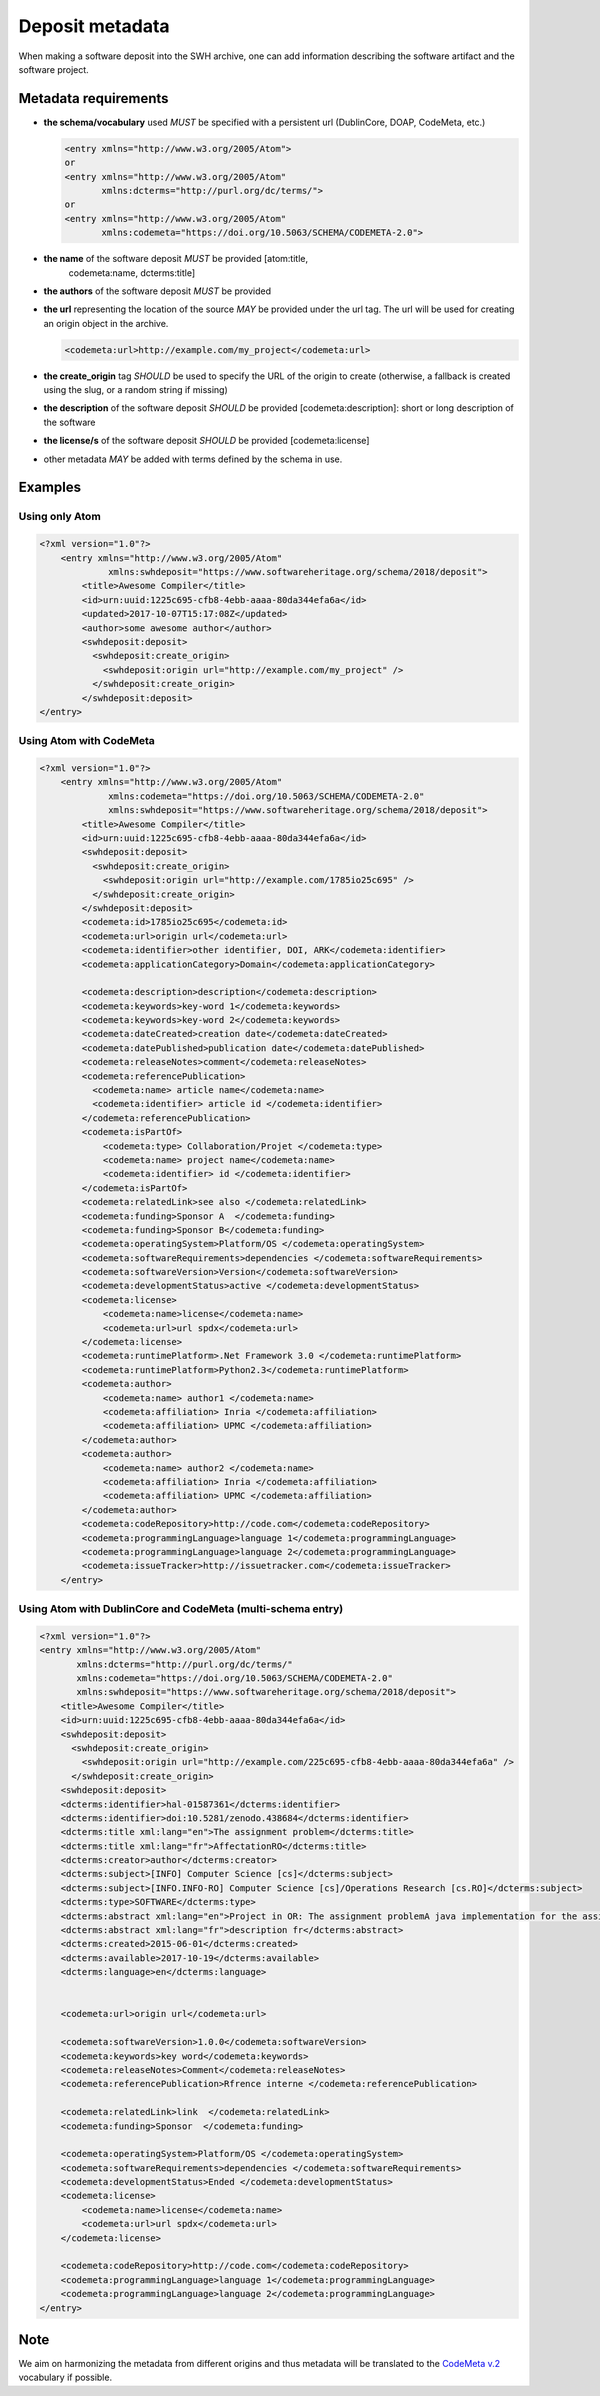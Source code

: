 .. _deposit-metadata:

Deposit metadata
================

When making a software deposit into the SWH archive, one can add
information describing the software artifact and the software project.


.. _metadata-requirements:

Metadata requirements
---------------------

- **the schema/vocabulary** used *MUST* be specified with a persistent url
  (DublinCore, DOAP, CodeMeta, etc.)

  .. code:: xml

      <entry xmlns="http://www.w3.org/2005/Atom">
      or
      <entry xmlns="http://www.w3.org/2005/Atom"
	     xmlns:dcterms="http://purl.org/dc/terms/">
      or
      <entry xmlns="http://www.w3.org/2005/Atom"
	     xmlns:codemeta="https://doi.org/10.5063/SCHEMA/CODEMETA-2.0">

- **the name** of the software deposit *MUST* be provided [atom:title,
   codemeta:name, dcterms:title]

- **the authors** of the software deposit *MUST* be provided

- **the url** representing the location of the source *MAY* be provided under
  the url tag. The url will be used for creating an origin object in the
  archive.

  .. code:: xml

      <codemeta:url>http://example.com/my_project</codemeta:url>

- **the create\_origin** tag *SHOULD* be used to specify the URL of the origin
  to create (otherwise, a fallback is created using the slug, or a random
  string if missing)

- **the description** of the software deposit *SHOULD* be provided
  [codemeta:description]: short or long description of the software

- **the license/s** of the software
  deposit *SHOULD* be provided [codemeta:license]

- other metadata *MAY* be added with terms defined by the schema in use.

Examples
--------

Using only Atom
^^^^^^^^^^^^^^^

.. code:: xml

    <?xml version="1.0"?>
        <entry xmlns="http://www.w3.org/2005/Atom"
                 xmlns:swhdeposit="https://www.softwareheritage.org/schema/2018/deposit">
            <title>Awesome Compiler</title>
            <id>urn:uuid:1225c695-cfb8-4ebb-aaaa-80da344efa6a</id>
            <updated>2017-10-07T15:17:08Z</updated>
            <author>some awesome author</author>
            <swhdeposit:deposit>
              <swhdeposit:create_origin>
                <swhdeposit:origin url="http://example.com/my_project" />
              </swhdeposit:create_origin>
            </swhdeposit:deposit>
    </entry>

Using Atom with CodeMeta
^^^^^^^^^^^^^^^^^^^^^^^^

.. code:: xml

    <?xml version="1.0"?>
        <entry xmlns="http://www.w3.org/2005/Atom"
                 xmlns:codemeta="https://doi.org/10.5063/SCHEMA/CODEMETA-2.0"
                 xmlns:swhdeposit="https://www.softwareheritage.org/schema/2018/deposit">
            <title>Awesome Compiler</title>
            <id>urn:uuid:1225c695-cfb8-4ebb-aaaa-80da344efa6a</id>
            <swhdeposit:deposit>
              <swhdeposit:create_origin>
                <swhdeposit:origin url="http://example.com/1785io25c695" />
              </swhdeposit:create_origin>
            </swhdeposit:deposit>
            <codemeta:id>1785io25c695</codemeta:id>
            <codemeta:url>origin url</codemeta:url>
            <codemeta:identifier>other identifier, DOI, ARK</codemeta:identifier>
            <codemeta:applicationCategory>Domain</codemeta:applicationCategory>

            <codemeta:description>description</codemeta:description>
            <codemeta:keywords>key-word 1</codemeta:keywords>
            <codemeta:keywords>key-word 2</codemeta:keywords>
            <codemeta:dateCreated>creation date</codemeta:dateCreated>
            <codemeta:datePublished>publication date</codemeta:datePublished>
            <codemeta:releaseNotes>comment</codemeta:releaseNotes>
            <codemeta:referencePublication>
              <codemeta:name> article name</codemeta:name>
              <codemeta:identifier> article id </codemeta:identifier>
            </codemeta:referencePublication>
            <codemeta:isPartOf>
                <codemeta:type> Collaboration/Projet </codemeta:type>
                <codemeta:name> project name</codemeta:name>
                <codemeta:identifier> id </codemeta:identifier>
            </codemeta:isPartOf>
            <codemeta:relatedLink>see also </codemeta:relatedLink>
            <codemeta:funding>Sponsor A  </codemeta:funding>
            <codemeta:funding>Sponsor B</codemeta:funding>
            <codemeta:operatingSystem>Platform/OS </codemeta:operatingSystem>
            <codemeta:softwareRequirements>dependencies </codemeta:softwareRequirements>
            <codemeta:softwareVersion>Version</codemeta:softwareVersion>
            <codemeta:developmentStatus>active </codemeta:developmentStatus>
            <codemeta:license>
                <codemeta:name>license</codemeta:name>
                <codemeta:url>url spdx</codemeta:url>
            </codemeta:license>
            <codemeta:runtimePlatform>.Net Framework 3.0 </codemeta:runtimePlatform>
            <codemeta:runtimePlatform>Python2.3</codemeta:runtimePlatform>
            <codemeta:author>
                <codemeta:name> author1 </codemeta:name>
                <codemeta:affiliation> Inria </codemeta:affiliation>
                <codemeta:affiliation> UPMC </codemeta:affiliation>
            </codemeta:author>
            <codemeta:author>
                <codemeta:name> author2 </codemeta:name>
                <codemeta:affiliation> Inria </codemeta:affiliation>
                <codemeta:affiliation> UPMC </codemeta:affiliation>
            </codemeta:author>
            <codemeta:codeRepository>http://code.com</codemeta:codeRepository>
            <codemeta:programmingLanguage>language 1</codemeta:programmingLanguage>
            <codemeta:programmingLanguage>language 2</codemeta:programmingLanguage>
            <codemeta:issueTracker>http://issuetracker.com</codemeta:issueTracker>
        </entry>

Using Atom with DublinCore and CodeMeta (multi-schema entry)
^^^^^^^^^^^^^^^^^^^^^^^^^^^^^^^^^^^^^^^^^^^^^^^^^^^^^^^^^^^^

.. code:: xml

    <?xml version="1.0"?>
    <entry xmlns="http://www.w3.org/2005/Atom"
           xmlns:dcterms="http://purl.org/dc/terms/"
           xmlns:codemeta="https://doi.org/10.5063/SCHEMA/CODEMETA-2.0"
           xmlns:swhdeposit="https://www.softwareheritage.org/schema/2018/deposit">
        <title>Awesome Compiler</title>
        <id>urn:uuid:1225c695-cfb8-4ebb-aaaa-80da344efa6a</id>
        <swhdeposit:deposit>
          <swhdeposit:create_origin>
            <swhdeposit:origin url="http://example.com/225c695-cfb8-4ebb-aaaa-80da344efa6a" />
          </swhdeposit:create_origin>
        <swhdeposit:deposit>
        <dcterms:identifier>hal-01587361</dcterms:identifier>
        <dcterms:identifier>doi:10.5281/zenodo.438684</dcterms:identifier>
        <dcterms:title xml:lang="en">The assignment problem</dcterms:title>
        <dcterms:title xml:lang="fr">AffectationRO</dcterms:title>
        <dcterms:creator>author</dcterms:creator>
        <dcterms:subject>[INFO] Computer Science [cs]</dcterms:subject>
        <dcterms:subject>[INFO.INFO-RO] Computer Science [cs]/Operations Research [cs.RO]</dcterms:subject>
        <dcterms:type>SOFTWARE</dcterms:type>
        <dcterms:abstract xml:lang="en">Project in OR: The assignment problemA java implementation for the assignment problem first release</dcterms:abstract>
        <dcterms:abstract xml:lang="fr">description fr</dcterms:abstract>
        <dcterms:created>2015-06-01</dcterms:created>
        <dcterms:available>2017-10-19</dcterms:available>
        <dcterms:language>en</dcterms:language>


        <codemeta:url>origin url</codemeta:url>

        <codemeta:softwareVersion>1.0.0</codemeta:softwareVersion>
        <codemeta:keywords>key word</codemeta:keywords>
        <codemeta:releaseNotes>Comment</codemeta:releaseNotes>
        <codemeta:referencePublication>Rfrence interne </codemeta:referencePublication>

        <codemeta:relatedLink>link  </codemeta:relatedLink>
        <codemeta:funding>Sponsor  </codemeta:funding>

        <codemeta:operatingSystem>Platform/OS </codemeta:operatingSystem>
        <codemeta:softwareRequirements>dependencies </codemeta:softwareRequirements>
        <codemeta:developmentStatus>Ended </codemeta:developmentStatus>
        <codemeta:license>
            <codemeta:name>license</codemeta:name>
            <codemeta:url>url spdx</codemeta:url>
        </codemeta:license>

        <codemeta:codeRepository>http://code.com</codemeta:codeRepository>
        <codemeta:programmingLanguage>language 1</codemeta:programmingLanguage>
        <codemeta:programmingLanguage>language 2</codemeta:programmingLanguage>
    </entry>

Note
----
We aim on harmonizing the metadata from different origins and thus
metadata will be translated to the `CodeMeta
v.2 <https://doi.org/10.5063/SCHEMA/CODEMETA-2.0>`__ vocabulary if
possible.
